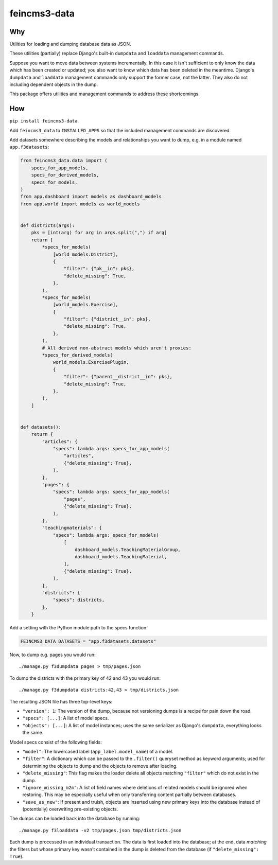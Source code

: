 =============
feincms3-data
=============

.. image:: https://github.com/matthiask/feincms3-data/actions/workflows/tests.yml/badge.svg
    :target: https://github.com/matthiask/feincms3-data/
    :alt: CI Status


Why
===

Utilities for loading and dumping database data as JSON.

These utilities (partially) replace Django's built-in ``dumpdata`` and
``loaddata`` management commands.

Suppose you want to move data between systems incrementally. In this case it
isn't sufficient to only know the data which has been created or updated; you
also want to know which data has been deleted in the meantime. Django's
``dumpdata`` and ``loaddata`` management commands only support the former case,
not the latter. They also do not including dependent objects in the dump.

This package offers utilities and management commands to address these
shortcomings.


How
===

``pip install feincms3-data``.

Add ``feincms3_data`` to ``INSTALLED_APPS`` so that the included management
commands are discovered.

Add datasets somewhere describing the models and relationships you want to
dump, e.g. in a module named ``app.f3datasets``:

.. code-block:: python

    from feincms3_data.data import (
        specs_for_app_models,
        specs_for_derived_models,
        specs_for_models,
    )
    from app.dashboard import models as dashboard_models
    from app.world import models as world_models


    def districts(args):
        pks = [int(arg) for arg in args.split(",") if arg]
        return [
            *specs_for_models(
                [world_models.District],
                {
                    "filter": {"pk__in": pks},
                    "delete_missing": True,
                },
            ),
            *specs_for_models(
                [world_models.Exercise],
                {
                    "filter": {"district__in": pks},
                    "delete_missing": True,
                },
            ),
            # All derived non-abstract models which aren't proxies:
            *specs_for_derived_models(
                world_models.ExercisePlugin,
                {
                    "filter": {"parent__district__in": pks},
                    "delete_missing": True,
                },
            ),
        ]


    def datasets():
        return {
            "articles": {
                "specs": lambda args: specs_for_app_models(
                    "articles",
                    {"delete_missing": True},
                ),
            },
            "pages": {
                "specs": lambda args: specs_for_app_models(
                    "pages",
                    {"delete_missing": True},
                ),
            },
            "teachingmaterials": {
                "specs": lambda args: specs_for_models(
                    [
                        dashboard_models.TeachingMaterialGroup,
                        dashboard_models.TeachingMaterial,
                    ],
                    {"delete_missing": True},
                ),
            },
            "districts": {
                "specs": districts,
            },
        }

Add a setting with the Python module path to the specs function:

.. code-block:: python

    FEINCMS3_DATA_DATASETS = "app.f3datasets.datasets"


Now, to dump e.g. pages you would run::

    ./manage.py f3dumpdata pages > tmp/pages.json

To dump the districts with the primary key of 42 and 43 you would run::

    ./manage.py f3dumpdata districts:42,43 > tmp/districts.json

The resulting JSON file has three top-level keys:

- ``"version": 1``: The version of the dump, because not versioning dumps is a
  recipe for pain down the road.
- ``"specs": [...]``: A list of model specs.
- ``"objects": [...]``: A list of model instances; uses the same serializer as
  Django's ``dumpdata``, everything looks the same.

Model specs consist of the following fields:

- ``"model"``: The lowercased label (``app_label.model_name``) of a model.
- ``"filter"``: A dictionary which can be passed to the ``.filter()`` queryset
  method as keyword arguments; used for determining the objects to dump and the
  objects to remove after loading.
- ``"delete_missing"``: This flag makes the loader delete all objects matching
  ``"filter"`` which do not exist in the dump.
- ``"ignore_missing_m2m"``: A list of field names where deletions of related
  models should be ignored when restoring. This may be especially useful when
  only transferring content partially between databases.
- ``"save_as_new"``: If present and truish, objects are inserted using new
  primary keys into the database instead of (potentially) overwriting
  pre-existing objects.

The dumps can be loaded back into the database by running::

    ./manage.py f3loaddata -v2 tmp/pages.json tmp/districts.json

Each dump is processed in an individual transaction. The data is first loaded
into the database; at the end, data *matching* the filters but whose primary
key wasn't contained in the dump is deleted from the database (if
``"delete_missing": True``).
